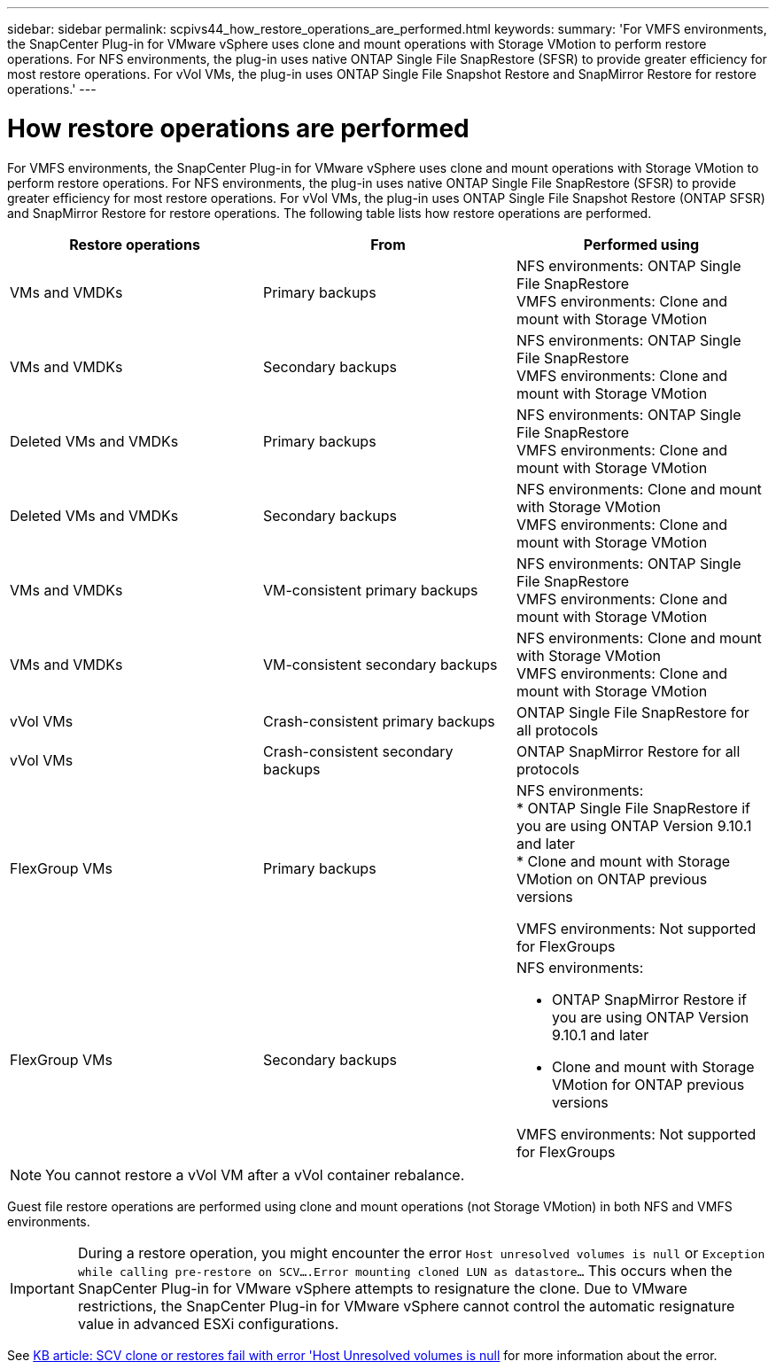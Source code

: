 ---
sidebar: sidebar
permalink: scpivs44_how_restore_operations_are_performed.html
keywords:
summary: 'For VMFS environments, the SnapCenter Plug-in for VMware vSphere uses clone and mount operations with Storage VMotion to perform restore operations. For NFS environments, the plug-in uses native ONTAP Single File SnapRestore (SFSR) to provide greater efficiency for most restore operations. For vVol VMs, the plug-in uses ONTAP Single File Snapshot Restore and SnapMirror Restore for restore operations.'
---

= How restore operations are performed
:hardbreaks:
:nofooter:
:icons: font
:linkattrs:
:imagesdir: ./media/

//
// This file was created with NDAC Version 2.0 (August 17, 2020)
//
// 2020-09-09 12:24:24.060765
//
[.lead]
For VMFS environments, the SnapCenter Plug-in for VMware vSphere uses clone and mount operations with Storage VMotion to perform restore operations. For NFS environments, the plug-in uses native ONTAP Single File SnapRestore (SFSR) to provide greater efficiency for most restore operations. For vVol VMs, the plug-in uses ONTAP Single File Snapshot Restore (ONTAP SFSR) and SnapMirror Restore for restore operations. The following table lists how restore operations are performed.

|===
|Restore operations |From |Performed using

|VMs and VMDKs
|Primary backups
|NFS environments: ONTAP Single File SnapRestore
VMFS environments: Clone and mount with Storage VMotion
|VMs and VMDKs
|Secondary backups
|NFS environments: ONTAP Single File SnapRestore
VMFS environments: Clone and mount with Storage VMotion
|Deleted VMs and VMDKs
|Primary backups
|NFS environments: ONTAP Single File SnapRestore
VMFS environments: Clone and mount with Storage VMotion
|Deleted VMs and VMDKs
|Secondary backups
|NFS environments: Clone and mount with Storage VMotion
VMFS environments: Clone and mount with Storage VMotion
|VMs and VMDKs
|VM-consistent primary backups
|NFS environments: ONTAP Single File SnapRestore
VMFS environments: Clone and mount with Storage VMotion
|VMs and VMDKs
|VM-consistent secondary backups
|NFS environments: Clone and mount with Storage VMotion
VMFS environments: Clone and mount with Storage VMotion
|vVol VMs
|Crash-consistent primary backups
|ONTAP Single File SnapRestore for all protocols
|vVol VMs
|Crash-consistent secondary backups
|ONTAP SnapMirror Restore for all protocols
|FlexGroup VMs
|Primary backups
a|NFS environments:
* ONTAP Single File SnapRestore if you are using ONTAP Version 9.10.1 and later
* Clone and mount with Storage VMotion on ONTAP previous versions

VMFS environments: Not supported for FlexGroups
|FlexGroup VMs
|Secondary backups
a|NFS environments:

* ONTAP SnapMirror Restore  if you are using ONTAP Version 9.10.1 and later
* Clone and mount with Storage VMotion for ONTAP previous versions

VMFS environments: Not supported for FlexGroups
|===

[NOTE]
You cannot restore a vVol VM after a vVol container rebalance.

Guest file restore operations are performed using clone and mount operations (not Storage VMotion) in both NFS and VMFS environments.

[IMPORTANT]
During a restore operation, you might encounter the error `Host unresolved volumes is null` or `Exception while calling pre-restore on SCV….Error mounting cloned LUN as datastore…` This occurs when the SnapCenter Plug-in for VMware vSphere attempts to resignature the clone. Due to VMware restrictions, the SnapCenter Plug-in for VMware vSphere cannot control the automatic resignature value in advanced ESXi configurations.

See https://kb.netapp.com/mgmt/SnapCenter/SCV_clone_or_restores_fail_with_error_'Host_Unresolved_volumes_is_null'#[KB article: SCV clone or restores fail with error 'Host Unresolved volumes is null^] for more information about the error.
